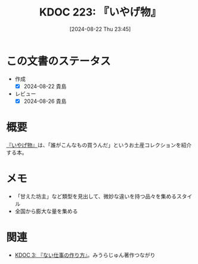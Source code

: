 :properties:
:ID: 20240822T234552
:end:
#+title:      KDOC 223: 『いやげ物』
#+date:       [2024-08-22 Thu 23:45]
#+filetags:   :book:
#+identifier: 20240822T234552

* この文書のステータス
- 作成
  - [X] 2024-08-22 貴島
- レビュー
  - [X] 2024-08-26 貴島
* 概要
[[https://amzn.to/3yP2RX0][『いやげ物』]]は、「誰がこんなもの買うんだ」というお土産コレクションを紹介する本。
* メモ
- 「甘えた坊主」など類型を見出して、微妙な違いを持つ品々を集めるスタイル
- 全国から膨大な量を集める
* 関連
- [[id:20221027T235104][KDOC 3: 『ない仕事の作り方』]]。みうらじゅん著作つながり
